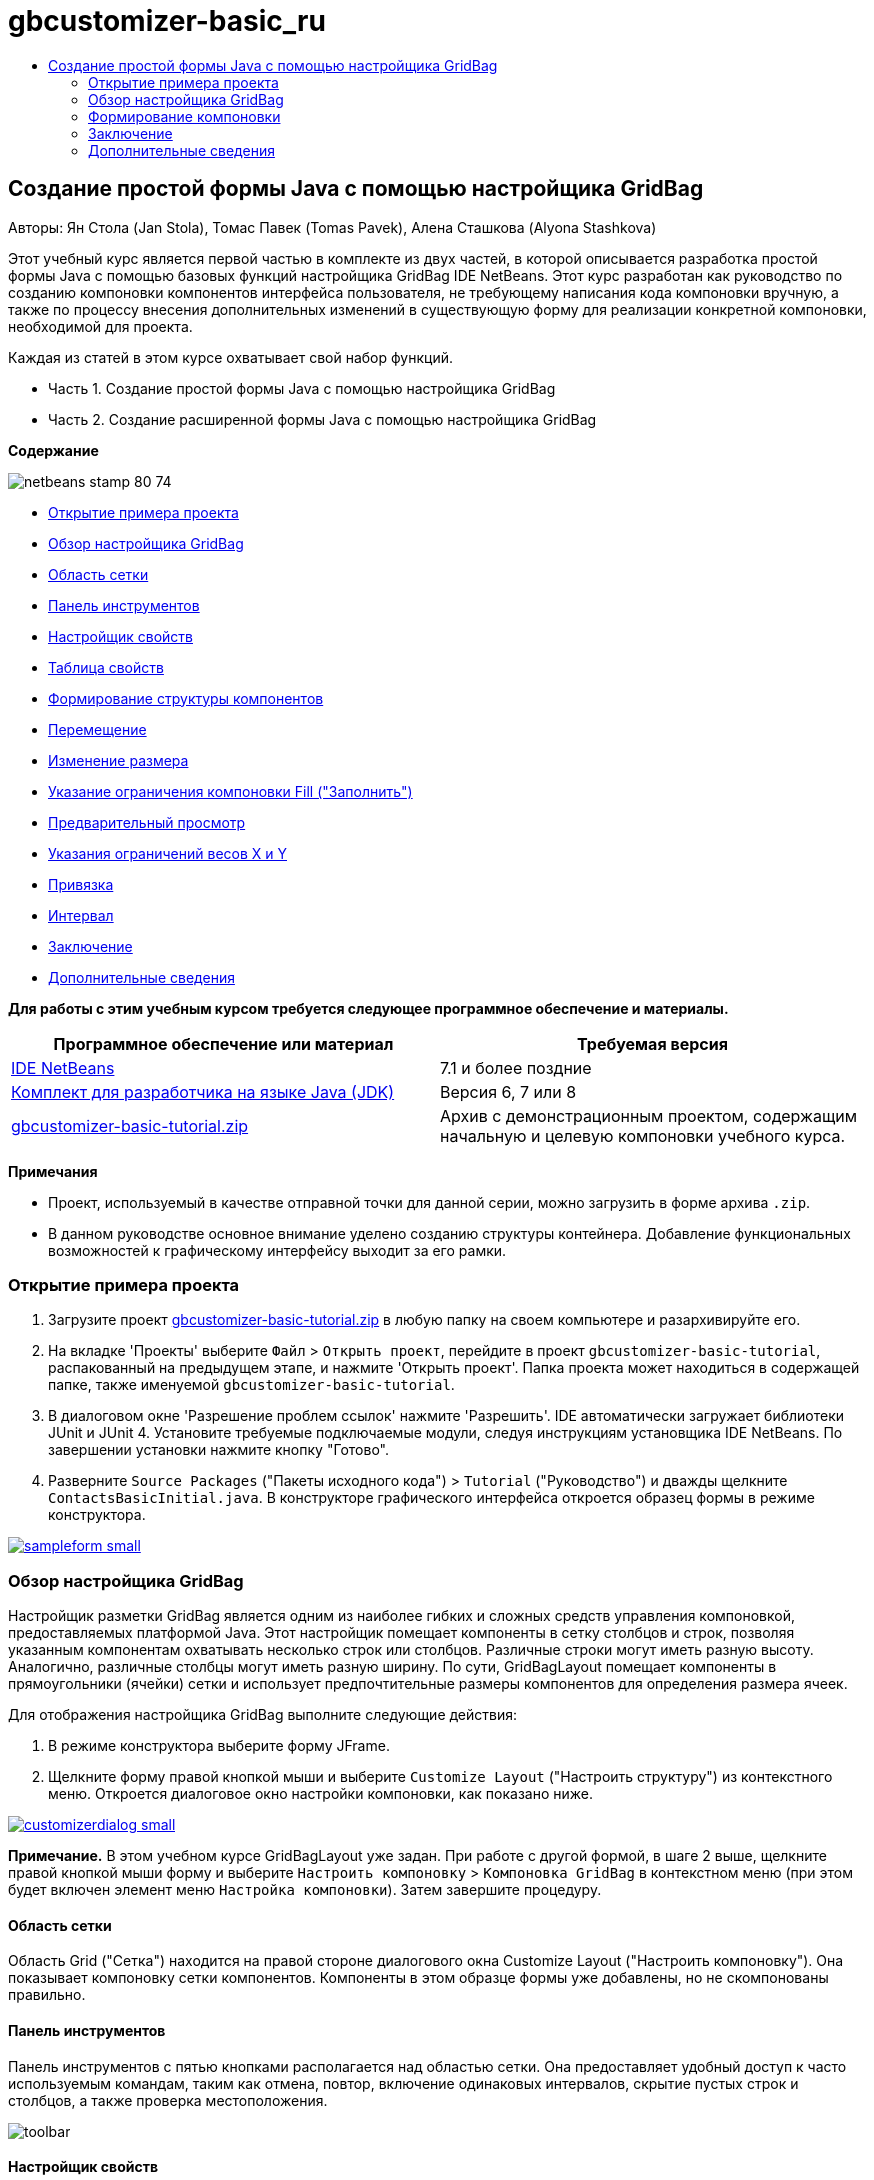 // 
//     Licensed to the Apache Software Foundation (ASF) under one
//     or more contributor license agreements.  See the NOTICE file
//     distributed with this work for additional information
//     regarding copyright ownership.  The ASF licenses this file
//     to you under the Apache License, Version 2.0 (the
//     "License"); you may not use this file except in compliance
//     with the License.  You may obtain a copy of the License at
// 
//       http://www.apache.org/licenses/LICENSE-2.0
// 
//     Unless required by applicable law or agreed to in writing,
//     software distributed under the License is distributed on an
//     "AS IS" BASIS, WITHOUT WARRANTIES OR CONDITIONS OF ANY
//     KIND, either express or implied.  See the License for the
//     specific language governing permissions and limitations
//     under the License.
//

= gbcustomizer-basic_ru
:jbake-type: page
:jbake-tags: old-site, needs-review
:jbake-status: published
:keywords: Apache NetBeans  gbcustomizer-basic_ru
:description: Apache NetBeans  gbcustomizer-basic_ru
:toc: left
:toc-title:

== Создание простой формы Java с помощью настройщика GridBag

Авторы: Ян Стола (Jan Stola), Томас Павек (Tomas Pavek), Алена Сташкова (Alyona Stashkova)

Этот учебный курс является первой частью в комплекте из двух частей, в которой описывается разработка простой формы Java с помощью базовых функций настройщика GridBag IDE NetBeans.
Этот курс разработан как руководство по созданию компоновки компонентов интерфейса пользователя, не требующему написания кода компоновки вручную, а также по процессу внесения дополнительных изменений в существующую форму для реализации конкретной компоновки, необходимой для проекта.

Каждая из статей в этом курсе охватывает свой набор функций.

* Часть 1. Создание простой формы Java с помощью настройщика GridBag
* Часть 2. Создание расширенной формы Java с помощью настройщика GridBag

*Содержание*

image:netbeans-stamp-80-74.png[title="Содержимое на этой странице применимо к IDE NetBeans 7.1 или более поздней версии"]

* link:#zip[Открытие примера проекта]
* link:#01[Обзор настройщика GridBag]
* link:#01a[Область сетки]
* link:#01b[Панель инструментов]
* link:#01c[Настройщик свойств]
* link:#01d[Таблица свойств]
* link:#02[Формирование структуры компонентов]
* link:#02a[Перемещение]
* link:#02b[Изменение размера]
* link:#02c[Указание ограничения компоновки Fill ("Заполнить")]
* link:#02d[Предварительный просмотр]
* link:#02e[Указания ограничений весов X и Y]
* link:#02f[Привязка]
* link:#02g[Интервал]
* link:#summary[Заключение]
* link:#seealso[Дополнительные сведения]

*Для работы с этим учебным курсом требуется следующее программное обеспечение и материалы.*

|===
|Программное обеспечение или материал |Требуемая версия 

|link:http://netbeans.org/downloads/index.html[IDE NetBeans] |7.1 и более поздние 

|link:http://www.oracle.com/technetwork/java/javase/downloads/index.html[Комплект для разработчика на языке Java (JDK)] |Версия 6, 7 или 8 

|link:https://netbeans.org/projects/samples/downloads/download/Samples%252FJava%252Fgbcustomizer-basic-tutorial.zip[gbcustomizer-basic-tutorial.zip] |Архив с демонстрационным проектом, содержащим начальную и целевую компоновки учебного курса. 
|===

*Примечания*

* Проект, используемый в качестве отправной точки для данной серии, можно загрузить в форме архива `.zip`.
* В данном руководстве основное внимание уделено созданию структуры контейнера. Добавление функциональных возможностей к графическому интерфейсу выходит за его рамки.

=== Открытие примера проекта

1. Загрузите проект link:https://netbeans.org/projects/samples/downloads/download/Samples%252FJava%252Fgbcustomizer-basic-tutorial.zip[gbcustomizer-basic-tutorial.zip] в любую папку на своем компьютере и разархивируйте его.
2. На вкладке 'Проекты' выберите `Файл` > `Открыть проект`, перейдите в проект `gbcustomizer-basic-tutorial`, распакованный на предыдущем этапе, и нажмите 'Открыть проект'. Папка проекта может находиться в содержащей папке, также именуемой `gbcustomizer-basic-tutorial`.
3. В диалоговом окне 'Разрешение проблем ссылок' нажмите 'Разрешить'. IDE автоматически загружает библиотеки JUnit и JUnit 4. Установите требуемые подключаемые модули, следуя инструкциям установщика IDE NetBeans. По завершении установки нажмите кнопку "Готово".
4. Разверните `Source Packages` ("Пакеты исходного кода") > `Tutorial` ("Руководство") и дважды щелкните `ContactsBasicInitial.java`.
В конструкторе графического интерфейса откроется образец формы в режиме конструктора.

link:sampleform.png[image:sampleform-small.png[]]

=== Обзор настройщика GridBag

Настройщик разметки GridBag является одним из наиболее гибких и сложных средств управления компоновкой, предоставляемых платформой Java. Этот настройщик помещает компоненты в сетку столбцов и строк, позволяя указанным компонентам охватывать несколько строк или столбцов. Различные строки могут иметь разную высоту. Аналогично, различные столбцы могут иметь разную ширину. По сути, GridBagLayout помещает компоненты в прямоугольники (ячейки) сетки и использует предпочтительные размеры компонентов для определения размера ячеек.

Для отображения настройщика GridBag выполните следующие действия:

1. В режиме конструктора выберите форму JFrame.
2. Щелкните форму правой кнопкой мыши и выберите `Customize Layout` ("Настроить структуру") из контекстного меню.
Откроется диалоговое окно настройки компоновки, как показано ниже.

link:customizerdialog.png[image:customizerdialog-small.png[]]

*Примечание.* В этом учебном курсе GridBagLayout уже задан. При работе с другой формой, в шаге 2 выше, щелкните правой кнопкой мыши форму и выберите `Настроить компоновку` > `Компоновка GridBag` в контекстном меню (при этом будет включен элемент меню `Настройка компоновки`). Затем завершите процедуру.

==== Область сетки

Область Grid ("Сетка") находится на правой стороне диалогового окна Customize Layout ("Настроить компоновку"). Она показывает компоновку сетки компонентов.
Компоненты в этом образце формы уже добавлены, но не скомпонованы правильно.

==== Панель инструментов

Панель инструментов с пятью кнопками располагается над областью сетки. Она предоставляет удобный доступ к часто используемым командам, таким как отмена, повтор, включение одинаковых интервалов, скрытие пустых строк и столбцов, а также проверка местоположения.

image:toolbar.png[]

==== Настройщик свойств

Property Customizer ("Настройщик свойств") расположен в верхнем левом углу диалогового окна Customize Layout ("Настроить компоновку"). Это позволяет с легкостью вносить изменения в наиболее распространенные ограничения компоновки, такие как привязки (`anchor`), вставки (`inset`) и др.

image:propcustomizer.png[]

==== Таблица свойств

Property Sheet ("Таблица свойств") расположена под Property Customizer ("Настройщик свойств"). Она показывает ограничения компоновки выбранных компонентов.

image:propsheet.png[]

=== Формирование компоновки

Компоненты для формы `ContactsBasicInitial` добавляются в виде одной строки. GridBagLayout формирует такую структуру компонентов, если не указано ограничений компоновки.

==== Перемещение

Компоненты можно перемещать по желанию, используя простое перетаскивание. Выбранные компоненты выделяются зеленым. При перетаскивании компонента его свойства `Grid X` ("Положение на оси Х сетки") и `Grid Y` ("Положение на оси Y сетки") меняются, отражая его новое положение. Новые столбцы и строки автоматически создаются по мере надобности.

Для создания компоновки, подобной показанной на рисунке ниже, переместите компоненты из столбцов с 2 по 11 следующим образом:

1. Перетащите метку `Surname:` и соседнее текстовое поле в первые две ячейки второй строки.
2. Перетащите метку `Street:` и соседнее текстовое поле, а также соседнюю кнопку `Browse`, в первые три ячейки третьей строки.
3. Перетащите метку `City:` и соседнее текстовое поле, а также соседнюю кнопку `Browse`, в первые три ячейки четвертой строки.
4. Перетащите метку `State:` и соседнее поле со списком в первые две ячейки пятой строки.

Теперь размещение компонентов соответствует целевой структуре.

link:layout1.png[image:layout1-small.png[]]

*Примечание.* При перемещении компонента целевые ячейки выделяются зеленым цветом.

==== Изменение размера

Размер компонента можно изменить перетаскиванием маленьких квадратных маркеров изменения размера, появляющихся по периметру компонента, когда он выбран.

Для изменения размера текстовых полей `First Name:` и `Surname:`, так чтобы они занимали две соседние ячейки, выполните описанные ниже действия:

1. Удерживая клавишу Control, щелкните два компонента JTextField, чтобы выбрать их.
2. Когда оба JTextField выбраны, наведите курсор на правый край ячейки, щелкните и перетащите, пока оранжевая выделенная вспомогательная линия не охватит соседние ячейки в столбце 2 справа.
3. Отпустите курсор, чтобы изменить размер компонентов.

Текстовые поля `First Name:` и `Surname:` расширяются, чтобы охватить две ячейки, как показано на следующей иллюстрации. Занятые ячейки здесь выделены.

link:tfieldsresized.png[image:tfieldsresized-small.png[]]

==== Указание ограничения компоновки Fill ("Заполнить")

Хотя текстовые поля `First Name:` и `Surname:` занимают по две ячейки, для них указан предпочтительный размер, поэтому они размещаются в середине области отображения. Так что сейчас нам нужно заполнить всю область двух ячеек, используя ограничение компоновки `Fill` ("Заполнить").

Чтобы текстовые поля стали достаточно широкими для заполнения их областей отображения по горизонтали без изменения своей высоты, в поле со списком `Fill` ("Заполнить") области Property Sheet ("Таблица свойств") выберите `Horizontal` ("По горизонтали").

link:horizontalset.png[image:horizontalset-small.png[]]

==== Предварительный просмотр

Теперь, когда компоновка формы `ContactsBasicInitial` успешно создана, можно опробовать в деле интерфейс, чтобы увидеть результаты. Предварительный просмотр формы во время работы осуществляется нажатием кнопки Test Layout ("Протестировать компоновку") (image:testbutton.png[]) на панели инструментов настройщика. Форма откроется в отдельном окне, позволяющим выполнить тестирование перед переходом к сборке и исполнению.

image:designpreview.png[]

Предварительный просмотр полезен при тестировании динамического поведения компоновки, т. е., того, как компоновка ведет себя при изменении размера созданного контейнера.

==== Указания ограничений весов X и Y

Указание ограничений весов существенно влияет на внешний вид компонентов GridBagLayout. Вес используется для определения того, как распределять пространство между столбцами (Weight X (Вес X)) и строками (Weight Y (Вес Y)); это важно при указании поведения в случае изменения размеров.
Как правило, веса находятся в промежутке между крайними членами пропорции 0.0 и 1.0. Значения между ними используются по мере необходимости. Большее число указывает, что строке или столбцу компонента следует выделить больше пространства.

Если попытаться изменить горизонтальный размер просмотренного контейнера, то можно будет увидеть, что размер компонентов остался прежним, и они сосредоточены в центре контейнера. Даже поля `First Name:` и `Surname:`, у которых ограничение Fill ("Заполнение") установлено на Horizontal ("Горизонтальное"), не выросли в размере, поскольку ограничение Fill относится ко внутренней области ячейки, а не к ее размеру. Другими словами, значение атрибута Fill, отличное от `none`, означает, что компонент *"может"* вырасти, а не что он *"хочет"* вырасти.
Ограничения компоновки Weight X ("Вес Х") и Weight Y ("Вес Y") определяют, *"хочет"* ли компонент вырасти по горизонтали и вертикали.
Когда два компонента в строке (или столбце) имеют ненулевые значения Weight X (или Weight Y), соотношение значений определяет, насколько вырастут отдельные компоненты. Например, если значения равны 0.6 и 0.4, первый компонент получит 60% доступного дополнительного пространства, а второй 40%.

Чтобы обеспечить правильное изменение размера созданного контейнера по горизонтали, выполните следующие действия:

1. Выберите текстовое поле справа от метки `First Name:` в области сетки настройщика GridBag.
2. Введите `1.0` в поле значения ограничения компоновки `Weight X` и нажмите ENTER.
3. Выберите текстовое поле справа от надписи `Фамилия:` в области сетки настройщика GridBag.
4. Введите `1.0` в поле значения ограничения компоновки `Weight X` и нажмите ENTER.
5. Выберите текстовое поле справа от подписи `Street` в области сетки настройщика GridBag.
6. Выберите `Horizontal` в поле со списком `Fil`l и нажмите ENTER.
7. Введите `1.0` в поле значения ограничения компоновки `Weight X` и нажмите ENTER.
8. Выберите текстовое поле справа от подписи `City` в области сетки настройщика GridBag.
9. Выберите `Horizontal` в поле со списком `Fil`l и нажмите ENTER.
10. Введите `1.0` в поле значения ограничения компоновки `Weight X` и нажмите ENTER.

Чтобы проверить правильность изменения размеров контейнера по горизонтали, нажмите кнопку Test Layout ("Протестировать компоновку") (image:testbutton.png[]) на панели инструментов настройщика и перетащите границы формы `ContactsBasicInitial`.

image:resizedpreview.png[]

==== Привязка

Привязка используется, когда размер компонента меньше размера области отображения, чтобы определить где (внутри области) следует разместить компонент.

При изменении горизонтальных размеров формы `ContactsBasicInitial` в предыдущем разделе можно было заметить, что поле со списком `State` смещается в сторону от метки `State`. Поскольку предпочитаемый размер поля со списком меньше размера соответствующей ячейки, GridBagLayout по умолчанию помещает компонент в центр ячейки.

Чтобы изменить это поведение, укажите ограничение компоновки `Anchor` ("Привязка"), выполнив приведенные ниже действия:

1. Выберите поле со списком справа от надписи `Состояние` и нажмите кнопку со стрелкой (image:arrowbutton.png[]) справа от поля со списком `Привязка` в link:#01d[окне свойств] настройщика.
2. Выберите `Line Start` ("Начало строки") из раскрывающегося списка.

Поле со списком `State` теперь прикрепляется к левой стороне формы при изменении горизонтальных размеров последней.

link:comboanchored.png[image:comboanchored-small.png[]]

Чтобы метки были выровнены по левой стороне, а не по центру, как сейчас, выполните следующий действия:

1. Выберите метки `First name:`, `Surname:`, `Street`, `City` и `State`.

*Примечание.* Можно выбрать несколько компонентов, нажав левую кнопку мыши на первом компоненте, удерживая его, и перетащив его в нажатом состоянии до последнего компонента, как бы рисуя прямоугольник, который охватывает все метки. После отпускания кнопки мыши все пять компонентов выделяются оранжевыми границами и зеленым фоном, как показано ниже.

image:multiselect.png[]

2. Измените ограничение компоновки `Anchor` ("Привязка") меток на `Line Start` ("Начало строки").
Метки выровняются по левой стороне.

image:linestartanchor.png[]

==== Интервал

По умолчанию между компонентами нет внешних полей. Ограничение `Inset` ("Вставка") указывает внешние поля компонента – минимальное расстояние между компонентом и краями его области отображения.

В текущей компоновке компоненты располагаются слишком близко друг к другу. Чтобы разделить их, сделайте следующее:

1. Щелчком с удерживаемой клавишей Ctrl выберите все компоненты.
2. Нажмите кнопку справа от текстового поля ограничений Insets ("Вставки").
3. В отобразившемся диалоговом окне измените значения параметров `Верх:` и `Слева:` на `5` и нажмите OK.

image:insets.png[]

Форма должна выглядеть примерно так же, как форма из файла `ContactsBasicFinal.java`.

link:contactsbasicfinal.png[image:contactsbasicfinal-small.png[]]

=== Заключение

В этом кратком учебном руководстве мы создали простую форму. Редактирование компоновки показало, как использовать основные функции настройщика GridBag.
Теперь можно перейти ко второй части этого курса, где мы займемся изменением формы `ContactsAdvancedInitial`, чтобы познакомиться с расширенными функциями настройщика GridBag.

Перейдите к link:../java/gbcustomizer-advanced.html[Создание расширенной формы Java с помощью настройщика GridBag]

link:#top[В начало]

link:/about/contact_form.html?to=3&subject=Feedback:%20Designing%20a%20Basic%20Java%20Form%20Using%20the%20GridBag%20Customizer[Отправить отзыв по этому учебному курсу]


=== Дополнительные сведения

Вы закончили учебный курс по созданию простой формы Java с помощью настройщика GridBag. Сведения о добавлении функциональных возможностей к создаваемому графическому интерфейсу приведены в разделах:

* link:gui-functionality.html[Введение в разработку графического интерфейса]
* link:gui-image-display.html[Обработка изображений в приложении с графическим интерфейсом]
* link:http://wiki.netbeans.org/NetBeansUserFAQ#GUI_Editor_.28Matisse.29[Часто задаваемые вопросы по GUI Builder]
* link:../../trails/matisse.html[Учебная карта по приложениям с графическим интерфейсом Java]
* link:http://www.oracle.com/pls/topic/lookup?ctx=nb8000&id=NBDAG920[Реализация Java GUI] в документе _Разработка приложений в IDE NetBeans_

link:#top[В начало]


NOTE: This document was automatically converted to the AsciiDoc format on 2018-03-13, and needs to be reviewed.
